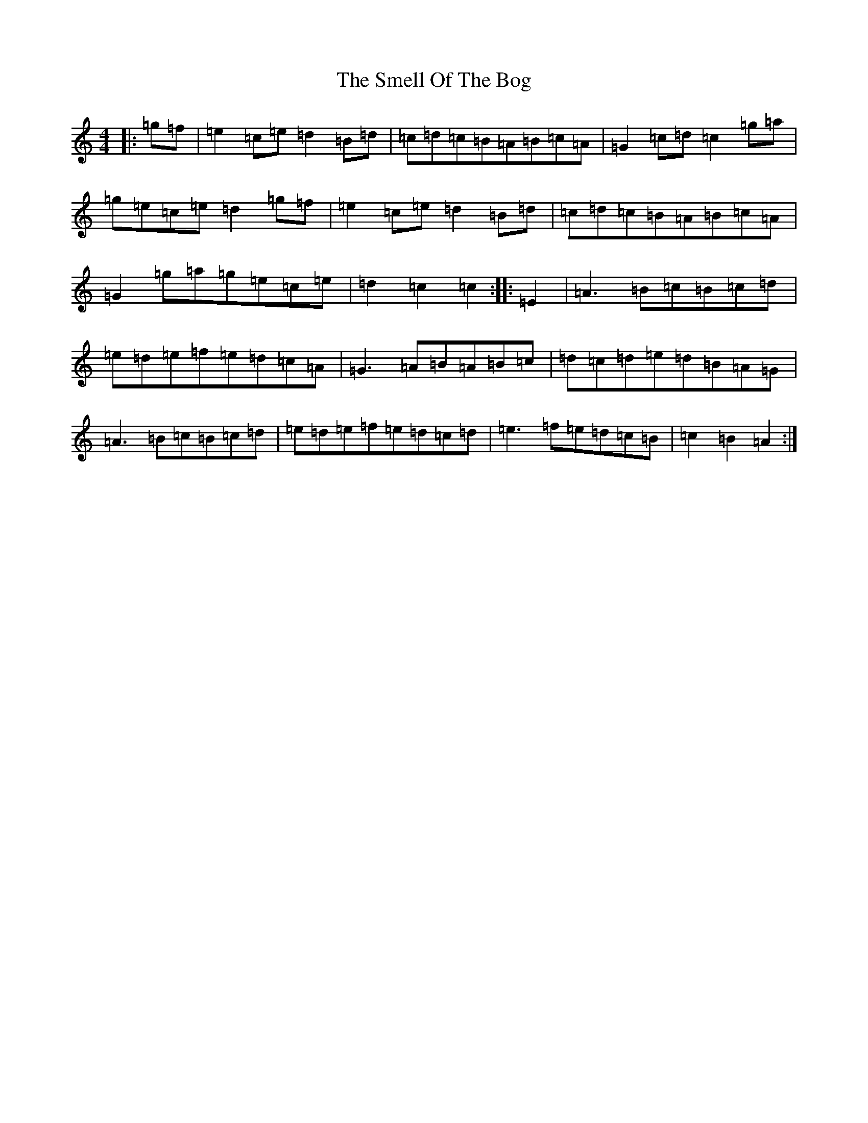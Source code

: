 X: 19784
T: Smell Of The Bog, The
S: https://thesession.org/tunes/5905#setting40742
Z: G Major
R: hornpipe
M: 4/4
L: 1/8
K: C Major
|:=g=f|=e2=c=e=d2=B=d|=c=d=c=B=A=B=c=A|=G2=c=d=c2=g=a|=g=e=c=e=d2=g=f|=e2=c=e=d2=B=d|=c=d=c=B=A=B=c=A|=G2=g=a=g=e=c=e|=d2=c2=c2:||:=E2|=A3=B=c=B=c=d|=e=d=e=f=e=d=c=A|=G3=A=B=A=B=c|=d=c=d=e=d=B=A=G|=A3=B=c=B=c=d|=e=d=e=f=e=d=c=d|=e3=f=e=d=c=B|=c2=B2=A2:|